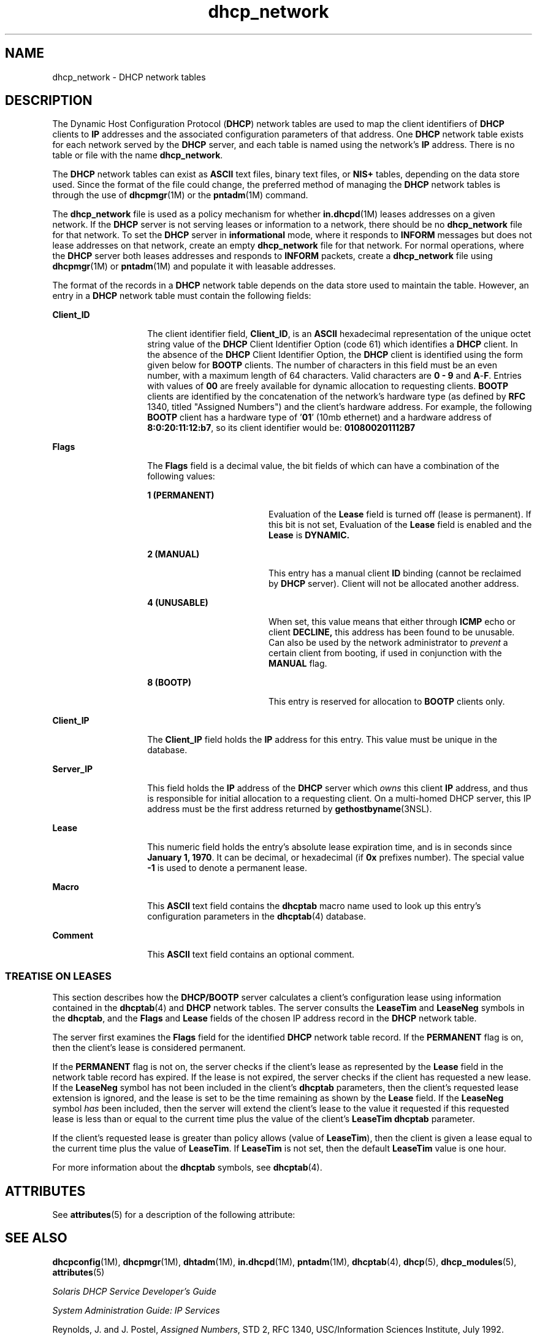 '\" te
.\" Copyright (c) 2001 by Sun Microsystems, Inc. All Rights Reserved.
.\" Copyright (c) 2012-2013, J. Schilling
.\" Copyright (c) 2013, Andreas Roehler
.\" CDDL HEADER START
.\"
.\" The contents of this file are subject to the terms of the
.\" Common Development and Distribution License ("CDDL"), version 1.0.
.\" You may only use this file in accordance with the terms of version
.\" 1.0 of the CDDL.
.\"
.\" A full copy of the text of the CDDL should have accompanied this
.\" source.  A copy of the CDDL is also available via the Internet at
.\" http://www.opensource.org/licenses/cddl1.txt
.\"
.\" When distributing Covered Code, include this CDDL HEADER in each
.\" file and include the License file at usr/src/OPENSOLARIS.LICENSE.
.\" If applicable, add the following below this CDDL HEADER, with the
.\" fields enclosed by brackets "[]" replaced with your own identifying
.\" information: Portions Copyright [yyyy] [name of copyright owner]
.\"
.\" CDDL HEADER END
.TH dhcp_network 4 "5 Mar 2004" "SunOS 5.11" "File Formats"
.SH NAME
dhcp_network \- DHCP network tables
.SH DESCRIPTION
.sp
.LP
The Dynamic Host Configuration Protocol
.RB ( DHCP )
network tables are
used to map the client identifiers of
.B DHCP
clients to
.BR IP
addresses and the associated configuration parameters of that address. One
.B DHCP
network table exists for each network served by the
.BR DHCP
server, and each table is named using the network's
.B IP
address. There
is no table or file with the name
.BR dhcp_network .
.sp
.LP
The
.B DHCP
network tables can exist as
.B ASCII
text files, binary
text files, or
.B NIS+
tables, depending on the data store used. Since
the format of the file could change, the preferred method of managing the
.B DHCP
network tables is through the use of
.BR dhcpmgr "(1M) or the"
.BR pntadm (1M)
command.
.sp
.LP
The
.B dhcp_network
file is used as a policy mechanism for whether
.BR in.dhcpd (1M)
leases addresses on a given network. If the
.B DHCP
server is not serving leases or information to a network, there should be no
.B dhcp_network
file for that network. To set the
.B DHCP
server in
.B informational
mode, where it responds to
.B INFORM
messages but
.RB "does not lease addresses on that network, create an empty" " dhcp_network"
file for that network. For normal operations, where the
.B DHCP
server
both leases addresses and responds to
.B INFORM
packets, create a
.B dhcp_network
file using
.BR dhcpmgr "(1M) or"
.BR pntadm (1M)
and
populate it with leasable addresses.
.sp
.LP
The format of the records in a
.B DHCP
network table depends on the data
store used to maintain the table. However, an entry in a
.B DHCP
network
table must contain the following fields:
.sp
.ne 2
.mk
.na
.B Client_ID
.ad
.RS 14n
.rt
The client identifier field,
.BR Client_ID ,
is an
.B ASCII
hexadecimal
representation of the unique octet string value of the
.B DHCP
Client
Identifier Option (code 61) which identifies a
.B DHCP
client. In the
absence of the
.B DHCP
Client Identifier Option, the
.B DHCP
client is
identified using the form given below for
.B BOOTP
clients. The number of
characters in this field must be an even number, with a maximum length of 64
characters. Valid characters are
.B "0 -"
.B 9
and
\fBA\fR-\fBF\fR. Entries with values of
.B 00
are freely available for
dynamic allocation to requesting clients.
.B BOOTP
clients are identified
by the concatenation of the network's hardware type (as defined by
.B RFC
1340, titled "Assigned Numbers") and the client's hardware address. For
example, the following
.B BOOTP
client has a hardware type of '\fB01\fR'
(10mb ethernet) and a hardware address of
.BR 8:0:20:11:12:b7 ,
so its
client identifier would be:
.B 010800201112B7
.RE

.sp
.ne 2
.mk
.na
.B Flags
.ad
.RS 14n
.rt
The
.B Flags
field is a decimal value, the bit fields of which can have
a combination of the following values:
.sp
.ne 2
.mk
.na
.B 1 (PERMANENT)
.ad
.RS 18n
.rt
Evaluation of the
.B Lease
field is turned off (lease is permanent). If
this bit is not set, Evaluation of the
.B Lease
field is enabled and the
.B Lease
is
.BR DYNAMIC.
.RE

.sp
.ne 2
.mk
.na
.B 2 (MANUAL)
.ad
.RS 18n
.rt
This entry has a manual client
.B ID
binding (cannot be reclaimed by
.B DHCP
server). Client will not be allocated another address.
.RE

.sp
.ne 2
.mk
.na
.B 4 (UNUSABLE)
.ad
.RS 18n
.rt
When set, this value means that either through
.B ICMP
echo or client
.B DECLINE,
this address has been found to be unusable. Can also be used
by the network administrator to
.I prevent
a certain client from booting,
if used in conjunction with the
.B MANUAL
flag.
.RE

.sp
.ne 2
.mk
.na
.B 8 (BOOTP)
.ad
.RS 18n
.rt
This entry is reserved for allocation to
.B BOOTP
clients only.
.RE

.RE

.sp
.ne 2
.mk
.na
.B Client_IP
.ad
.RS 14n
.rt
The
.B Client_IP
field holds the
.B IP
address for this entry. This
value must be unique in the database.
.RE

.sp
.ne 2
.mk
.na
.B Server_IP
.ad
.RS 14n
.rt
This field holds the
.B IP
address of the
.B DHCP
server which
.I owns
this client
.B IP
address, and thus is responsible for initial
allocation to a requesting client. On a multi-homed DHCP server, this IP
address must be the first address returned by
.BR gethostbyname (3NSL).
.RE

.sp
.ne 2
.mk
.na
.B Lease
.ad
.RS 14n
.rt
This numeric field holds the entry's absolute lease expiration time, and is
in seconds since
.BR "January 1, 1970" .
It can be decimal, or hexadecimal
(if
.B 0x
prefixes number). The special value
.B -1
is used to denote
a permanent lease.
.RE

.sp
.ne 2
.mk
.na
.B Macro
.ad
.RS 14n
.rt
This
.B ASCII
text field contains the
.B dhcptab
macro name used to
look up this entry's configuration parameters in the
.BR dhcptab (4)
database.
.RE

.sp
.ne 2
.mk
.na
.B Comment
.ad
.RS 14n
.rt
This
.B ASCII
text field contains an optional comment.
.RE

.SS "TREATISE ON LEASES"
.sp
.LP
This section describes how the
.B DHCP/BOOTP
server calculates a
client's configuration lease using information contained in the
.BR dhcptab (4)
and
.B DHCP
network tables. The server consults the
.B LeaseTim
and
.B LeaseNeg
symbols in the
.BR dhcptab ,
and the
.B Flags
and
.B Lease
fields of the chosen IP address record in the
.B DHCP
network table.
.sp
.LP
The server first examines the
.B Flags
field for the identified
.B DHCP
network table record. If the
.B PERMANENT
flag is on, then the
client's lease is considered permanent.
.sp
.LP
If the
.B PERMANENT
flag is not on, the server checks if the client's
lease as represented by the
.B Lease
field in the network table record
has expired. If the lease is not expired, the server checks if the client
has requested a new lease. If the
.B LeaseNeg
symbol has not been
included in the client's
.B dhcptab
parameters, then the client's
requested lease extension is ignored, and the lease is set to be the time
remaining as shown by the
.B Lease
field. If the
.B LeaseNeg
symbol
.I has
been included, then the server will extend the client's lease to
the value it requested if this requested lease is less than or equal to the
current time plus the value of the client's
.B "LeaseTim dhcptab"
parameter.
.sp
.LP
If the client's requested lease is greater than policy allows (value of
.BR LeaseTim ),
then the client is given a lease equal to the current time
plus the value of
.BR LeaseTim .
If
.B LeaseTim
is not set, then the
default
.B LeaseTim
value is one hour.
.sp
.LP
For more information about the
.B dhcptab
symbols, see
.BR dhcptab (4).

.SH ATTRIBUTES
.sp
.LP
See
.BR attributes (5)
for a description of the following attribute:
.sp

.sp
.TS
tab() box;
cw(2.75i) |cw(2.75i)
lw(2.75i) |lw(2.75i)
.
ATTRIBUTE TYPEATTRIBUTE VALUE
_
AvailabilitySUNWdhcsu
_
Interface StabilityEvolving
.TE

.SH SEE ALSO
.sp
.LP
.BR dhcpconfig (1M),
.BR dhcpmgr (1M),
.BR dhtadm (1M),
.BR in.dhcpd (1M),
.BR pntadm (1M),
.BR dhcptab (4),
.BR dhcp (5),
.BR dhcp_modules (5),
.BR attributes (5)
.sp
.LP
\fISolaris DHCP Service Developer\&'s Guide\fR
.sp
.LP
.I System Administration Guide: IP Services
.sp
.LP
Reynolds, J. and J. Postel,
.IR "Assigned Numbers" ,
STD 2, RFC 1340,
USC/Information Sciences Institute, July 1992.
